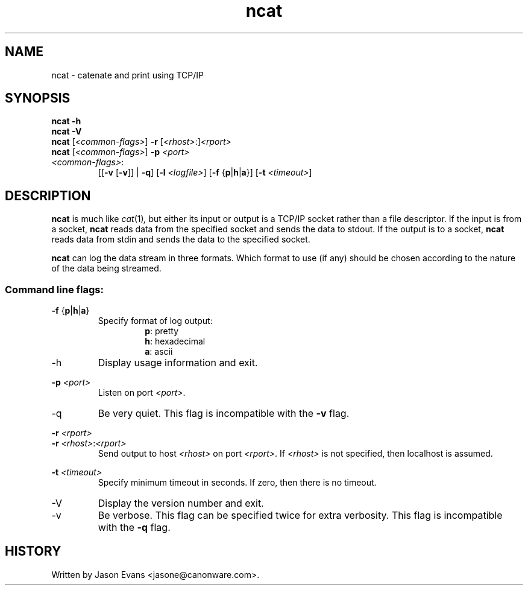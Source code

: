 .ig \" -*-mode:nroff-*-

<Copyright = jasone>
<License>

Version: <Version>
..
.TH ncat 1 "ncat, version <Version>"
.Nm ncat
.hy 1
.SH NAME
ncat - catenate and print using TCP/IP
.SH SYNOPSIS
.B ncat \-h
.br
.B ncat \-V
.br
.B ncat
.RI [ <common-flags> ]
.B \-r
.RI [ <rhost> :] <rport>
.br
.B ncat
.RI [ <common-flags> ]
.B \-p
.I <port>
.br
.IP \fI<common-flags>\fP:
.RB [[ \-v
.RB [ \-v ]]
|
.BR \-q ]
.RB [ \-l
.IR <logfile> ]
.RB [ \-f
.RB { p | h | a }]
.RB [ \-t
.IR <timeout> ]

.SH DESCRIPTION
.B ncat
is much like
.IR cat (1) ,
but either its input or output is a TCP/IP socket rather than a file descriptor.
If the input is from a socket,
.B ncat
reads data from the specified socket and sends the data to stdout.
If the output is to a socket,
.B ncat
reads data from stdin and sends the data to the specified socket.
.PP
.B ncat
can log the data stream in three formats.
Which format to use (if any) should be chosen according to the nature of the
data being streamed.
.SS Command line flags:
.B \-f
.RB { p | h | a }
.RS
Specify format of log output:
.RS
.BR p :
pretty
.br
.BR h :
hexadecimal
.br
.BR a :
ascii
.RE
.RE
.IP \-h
Display usage information and exit.
.PP
.B \-p
.I <port>
.RS
Listen on port
.IR <port> .
.RE
.IP \-q
Be very quiet.
This flag is incompatible with the
.B \-v
flag.
.PP
.B \-r
.I <rport>
.br
.B \-r
.IR <rhost> : <rport>
.RS
Send output to host
.I <rhost>
on port
.IR <rport> .
If
.I <rhost>
is not specified, then localhost is assumed.
.RE
.PP
.B \-t
.I <timeout>
.RS
Specify minimum timeout in seconds.
If zero, then there is no timeout.
.RE
.PP
.IP \-V
Display the version number and exit.
.IP \-v
Be verbose.
This flag can be specified twice for extra verbosity.
This flag is incompatible with the
.B \-q
flag.

.SH HISTORY
Written by Jason Evans <jasone@canonware.com>.
